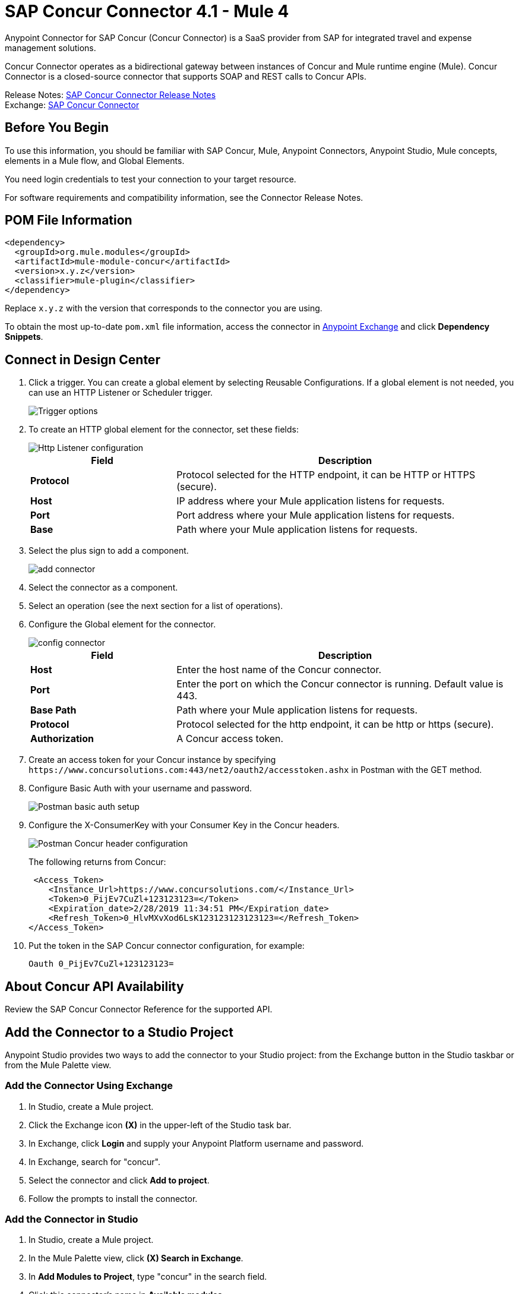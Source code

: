 = SAP Concur Connector 4.1 - Mule 4



Anypoint Connector for SAP Concur (Concur Connector) is a SaaS provider from SAP for integrated travel and expense management solutions.

Concur Connector operates as a bidirectional gateway between instances of Concur and Mule runtime engine (Mule). Concur Connector is a closed-source connector that supports SOAP and REST calls to Concur APIs.

Release Notes: xref:release-notes::connector/sap-concur-connector-release-notes-mule-4.adoc[SAP Concur Connector Release Notes] +
Exchange: https://www.mulesoft.com/exchange/com.mulesoft.connectors/mule-sap-concur-connector/[SAP Concur Connector]

== Before You Begin

To use this information, you should be familiar with SAP Concur, Mule, Anypoint Connectors, Anypoint Studio, Mule concepts, elements in a Mule flow, and Global Elements.

You need login credentials to test your connection to your target resource.

For software requirements and compatibility
information, see the Connector Release Notes.

== POM File Information

[source,xml,linenums]
----
<dependency>
  <groupId>org.mule.modules</groupId>
  <artifactId>mule-module-concur</artifactId>
  <version>x.y.z</version>
  <classifier>mule-plugin</classifier>
</dependency>
----

Replace `x.y.z` with the version that corresponds to the connector you are using.

To obtain the most up-to-date `pom.xml` file information, access the connector in https://www.mulesoft.com/exchange/[Anypoint Exchange] and click *Dependency Snippets*.

== Connect in Design Center

. Click a trigger. You can create a global element by selecting Reusable Configurations.
If a global element is not needed, you can use an HTTP Listener or Scheduler trigger.
+
image::sap-concur-trigger.png[Trigger options]
+
. To create an HTTP global element for the connector, set these fields:
+
image::sap-concur-http-listener.png[Http Listener configuration]
+
[%header,cols="30s,70a"]
|===
|Field |Description
|Protocol | Protocol selected for the HTTP endpoint, it can be HTTP or HTTPS (secure).
|Host| IP address where your Mule application listens for requests.
|Port| Port address where your Mule application listens for requests.
|Base| Path where your Mule application listens for requests.
|===
+
. Select the plus sign to add a component.
+
image::sap-concur-plus-sign.png[add connector]
+
. Select the connector as a component.
. Select an operation (see the next section for a list of operations).
. Configure the Global element for the connector.
+
image::sap-concur-config-design.png[config connector]
+
[%header,cols="30s,70a"]
|===
|Field |Description
|Host | Enter the host name of the Concur connector.
|Port | Enter the port on which the Concur connector is running. Default value is 443.
|Base Path | Path where your Mule application listens for requests.
|Protocol |Protocol selected for the http endpoint, it can be http or https (secure).
|Authorization| A Concur access token.
|===
+
. Create an access token for your Concur instance by specifying `+https://www.concursolutions.com:443/net2/oauth2/accesstoken.ashx+` in Postman with the GET method.
. Configure Basic Auth with your username and password.
+
image::sap-concur-postman-1.png[Postman basic auth setup]
+
. Configure the X-ConsumerKey with your Consumer Key in the Concur headers.
+
image::sap-concur-postman-2.png[Postman Concur header configuration]
+
The following returns from Concur:
+
[source,xml,linenums]
----
 <Access_Token>
    <Instance_Url>https://www.concursolutions.com/</Instance_Url>
    <Token>0_PijEv7CuZl+123123123=</Token>
    <Expiration_date>2/28/2019 11:34:51 PM</Expiration_date>
    <Refresh_Token>0_HlvMXvXod6LsK123123123123123=</Refresh_Token>
</Access_Token>
----
+
. Put the token in the SAP Concur connector configuration, for example:
+
----
Oauth 0_PijEv7CuZl+123123123=
----

== About Concur API Availability

Review the SAP Concur Connector Reference for the supported API.

== Add the Connector to a Studio Project

Anypoint Studio provides two ways to add the connector to your Studio project: from the Exchange button in the Studio taskbar or from the Mule Palette view.

=== Add the Connector Using Exchange

. In Studio, create a Mule project.
. Click the Exchange icon *(X)* in the upper-left of the Studio task bar.
. In Exchange, click *Login* and supply your Anypoint Platform username and password.
. In Exchange, search for "concur".
. Select the connector and click *Add to project*.
. Follow the prompts to install the connector.

=== Add the Connector in Studio

. In Studio, create a Mule project.
. In the Mule Palette view, click *(X) Search in Exchange*.
. In *Add Modules to Project*, type "concur" in the search field.
. Click this connector's name in *Available modules*.
. Click *Add*.
. Click *Finish*.

== Example Use Case

This guide presents two of many use cases you might have for the Concur connector in your organization: getting a list of lists and retrieving quickexpenses. You may jump ahead and paste the code for the flows into the XML Editor in Studio after you download the Concur connector and create a global element to reference your Concur instance credentials.

=== Retrieve a List of Lists

After creating a new project and a Concur global element:

. Add a new flow element by dragging it from the palette and give a name to the flow, such as `getlists`.
. Drag an HTTP Listener into your flow from the palette.
. Double-click the HTTP Listener and click the green plus sign next to the Connector Configuration dropdown and set the Host to localhost, and the Port to 8081.
. Click OK to close the properties window, then enter getlists as the value in the Path field in this HTTP listener's Basic Settings section.
. Add a Concur connector to the new flow and select the Get list of lists operation, after selecting the Connector Configuration you desire.
. Finally, add a Transform Message transformer to the flow.
. For reference you may check the particular getlists flow within the example XML code further down.

To execute the flow and check the outcome:

. Right-click the project in the Package Explorer, and click Run As > Mule Application.
. Check that the application has started by monitoring the Studio console.
. Open browser and go to `+http://localhost:8081/getlist+`
. You should receive a JSON response like this:
+
[source,json,linenums]
----
{"list":[{"batchLink":"https://www.concursolutions.com/api/expense/list/v1.0/gWqXO46r6GsRt9CeqUjOAfZXRTmGyyVczqg/batch","id":"https://www.concursolutions.com/api/expense/list/v1.0/gWqXO46r6GsRt9CeqUjOAfZXRTmGyyVczqg","isVendor":false,"itemsLink":"https://www.concursolutions.com/api/expense/list/v1.0/gWqXO46r6GsRt9CeqUjOAfZXRTmGyyVczqg/items","levels":1,"name":"AT Tax Form List 1"},
{"batchLink":"https://www.concursolutions.com/api/expense/list/v1.0/gWqXO46r6GsRsUIXmIbg3iUc6qE9AlKEVxA/batch","id":"https://www.concursolutions.com/api/expense/list/v1.0/gWqXO46r6GsRsUIXmIbg3iUc6qE9AlKEVxA","isVendor":false,"itemsLink":"https://www.concursolutions.com/api/expense/list/v1.0/gWqXO46r6GsRsUIXmIbg3iUc6qE9AlKEVxA/items","levels":1,"name":"BE Tax Form List 1"},
{"batchLink":"https://www.concursolutions.com/api/expense/list/v1.0/gWqXO46r6GscWDPncbQqGUoCjCv4pxrnp2A/batch","id":"https://www.concursolutions.com/api/expense/list/v1.0/gWqXO46r6GscWDPncbQqGUoCjCv4pxrnp2A","isVendor":false,"itemsLink":"https://www.concursolutions.com/api/expense/list/v1.0/gWqXO46r6GscWDPncbQqGUoCjCv4pxrnp2A/items","levels":1,"name":"CH Tax Form List 1"}
----
+
. Click the stop button to halt the server running the application.

=== Create a Quick Expense

. Add a new flow element by dragging it from the palette and name it getquickexpenses.
. Add an HTTP Listener to your flow by dragging it from the palette.
. Use the configuration from the first demo, or if you did not create that flow, click the green plus sign next to Connector Configuration for the HTTP endpoint and enter localhost as the Host and 8081 for the Port.
+
. Click OK to close the properties window, then enter getquickexpenses as the value in the Path field in this HTTP listener's Basic Settings section.

. Add the Concur connector to the new flow, referencing a global element from the Connector Configuration and set an Operation to perform and any other properties you require.
. Finally, add an Transform Message transformer link in the previous example.

To execute the flow and check the outcome, perform the following steps:

. Right-click the project in the Package Explorer > Run As > Mule Application
. Check the console to see when the application starts.
. Open the browser and go to `+http://localhost:8081/getquickexpenses+`
. You should receive a JSON response like this:
+
[source,json,linenums]
----
{"items":{"quickExpense":[{"comment":"","currencyCode":"USD","expenseTypeCode":"UNDEF","expenseTypeName":"Undefined","id":"gWr7TiTHdIi5fyWCPBRPtqjeCIWyv2w","locationName":"","ownerLoginID":"","ownerName":"Unknown","paymentTypeCode":"PENDC","receiptImageID":"","transactionAmount":111.0,"transactionDate":"2018-07-21T00:00:00","uri":"https://www.concursolutions.com/api/v3.0/expense/quickexpenses/gWr7TiTHdIi5fyWCPBRPtqjeCIWyv2w","vendorDescription":""},
{"comment":"","currencyCode":"USD","expenseTypeCode":"UNDEF","expenseTypeName":"Undefined","id":"gWr7TiTXbQ47PtJ$pVkr6CzbLeRVRPww","locationName":"","ownerLoginID":"","ownerName":"Unknown","paymentTypeCode":"PENDC","receiptImageID":"","transactionAmount":111.0,"transactionDate":"2018-07-21T00:00:00","uri":"https://www.concursolutions.com/api/v3.0/expense/quickexpenses/gWr7TiTXbQ47PtJ$pVkr6CzbLeRVRPww","vendorDescription":""},
----
+
. Click the stop button to halt the server running the application.

== See Also

* https://www.concur.com[Concur]
* https://developer.concur.com/api-reference/expense/expense-report/reports.html[Expense Report Resource page]
* https://developer.concur.com/api-reference-deprecated/version-one-one/expense-entry/get-expense-entry.html[Get Expense Entry Details]
* https://help.mulesoft.com[MuleSoft Help Center]
